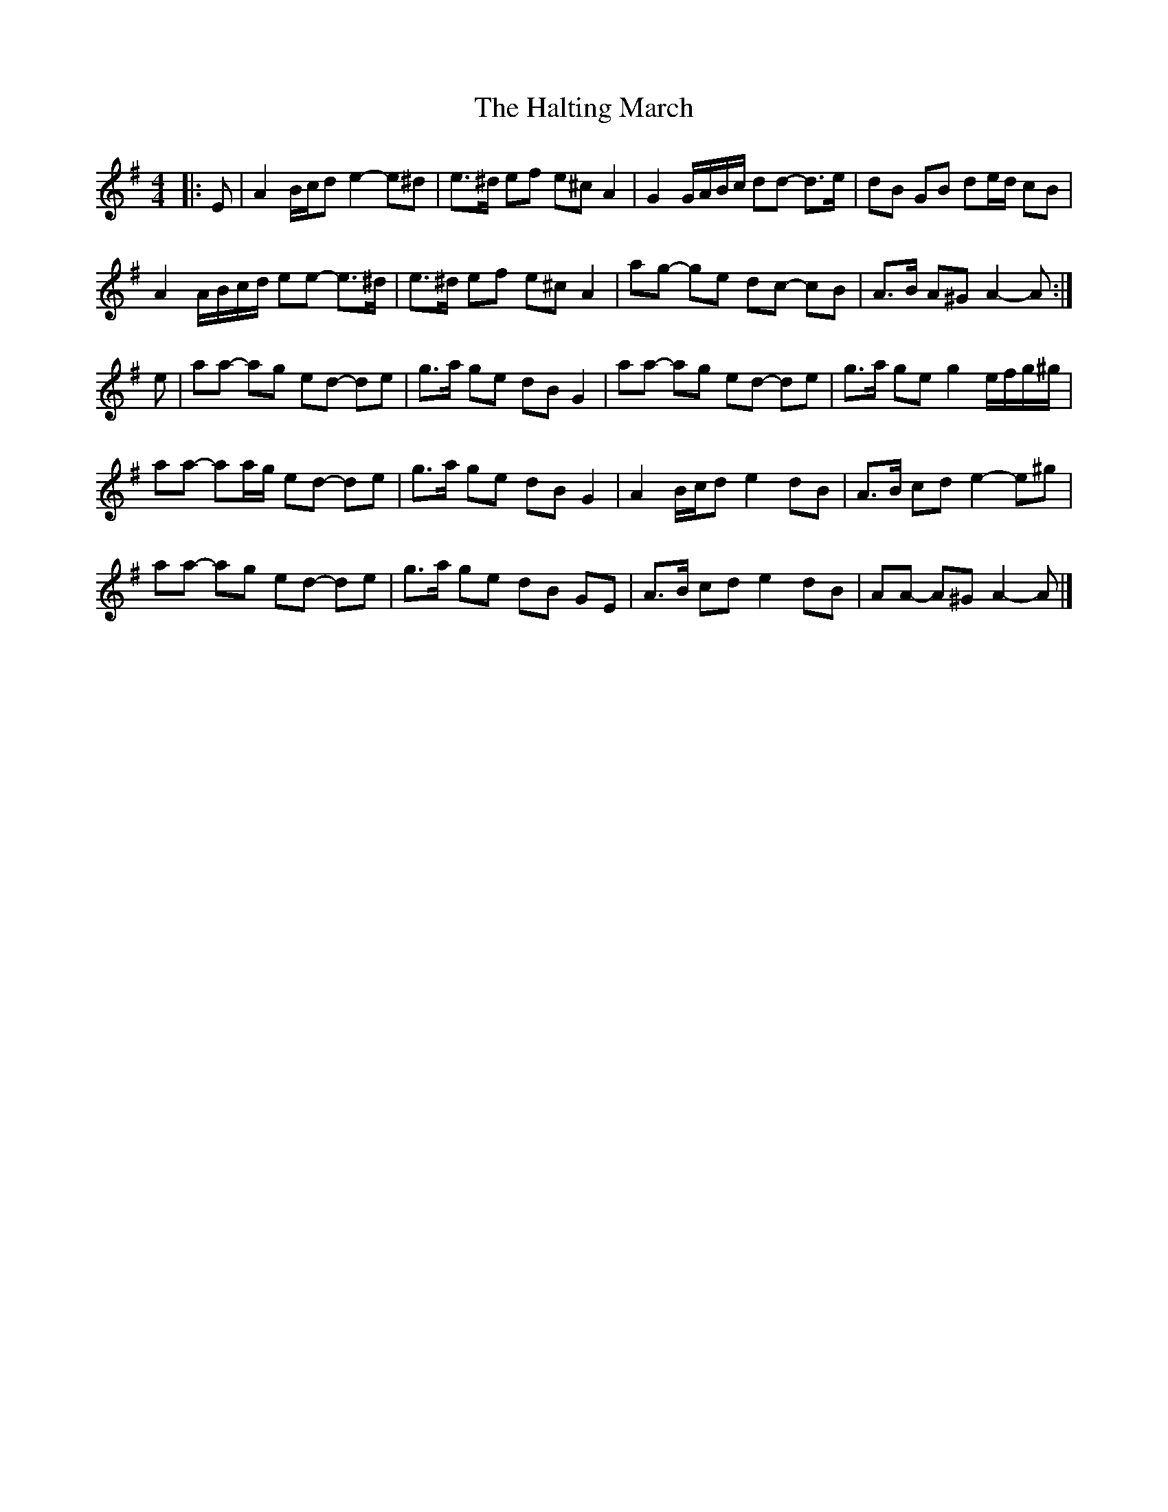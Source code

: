 X: 2
T: Halting March, The
Z: ceolachan
S: https://thesession.org/tunes/1330#setting23544
R: barndance
M: 4/4
L: 1/8
K: Ador
|: E |A2 B/c/d e2- e^d | e>^d ef e^c A2 | G2 G/A/B/c/ dd- d>e | dB GB de/d/ cB |
A2 A/B/c/d/ ee- e>^d | e>^d ef e^c A2 | ag- ge dc- cB | A>B A^G A2- A :|
e |aa- ag ed- de | g>a ge dB G2 | aa- ag ed- de | g>a ge g2 e/f/g/^g/ |
aa- aa/g/ ed- de | g>a ge dB G2 | A2 B/c/d e2 dB | A>B cd e2- e^g |
aa- ag ed- de | g>a ge dB GE | A>B cd e2 dB | AA- A^G A2- A |]
